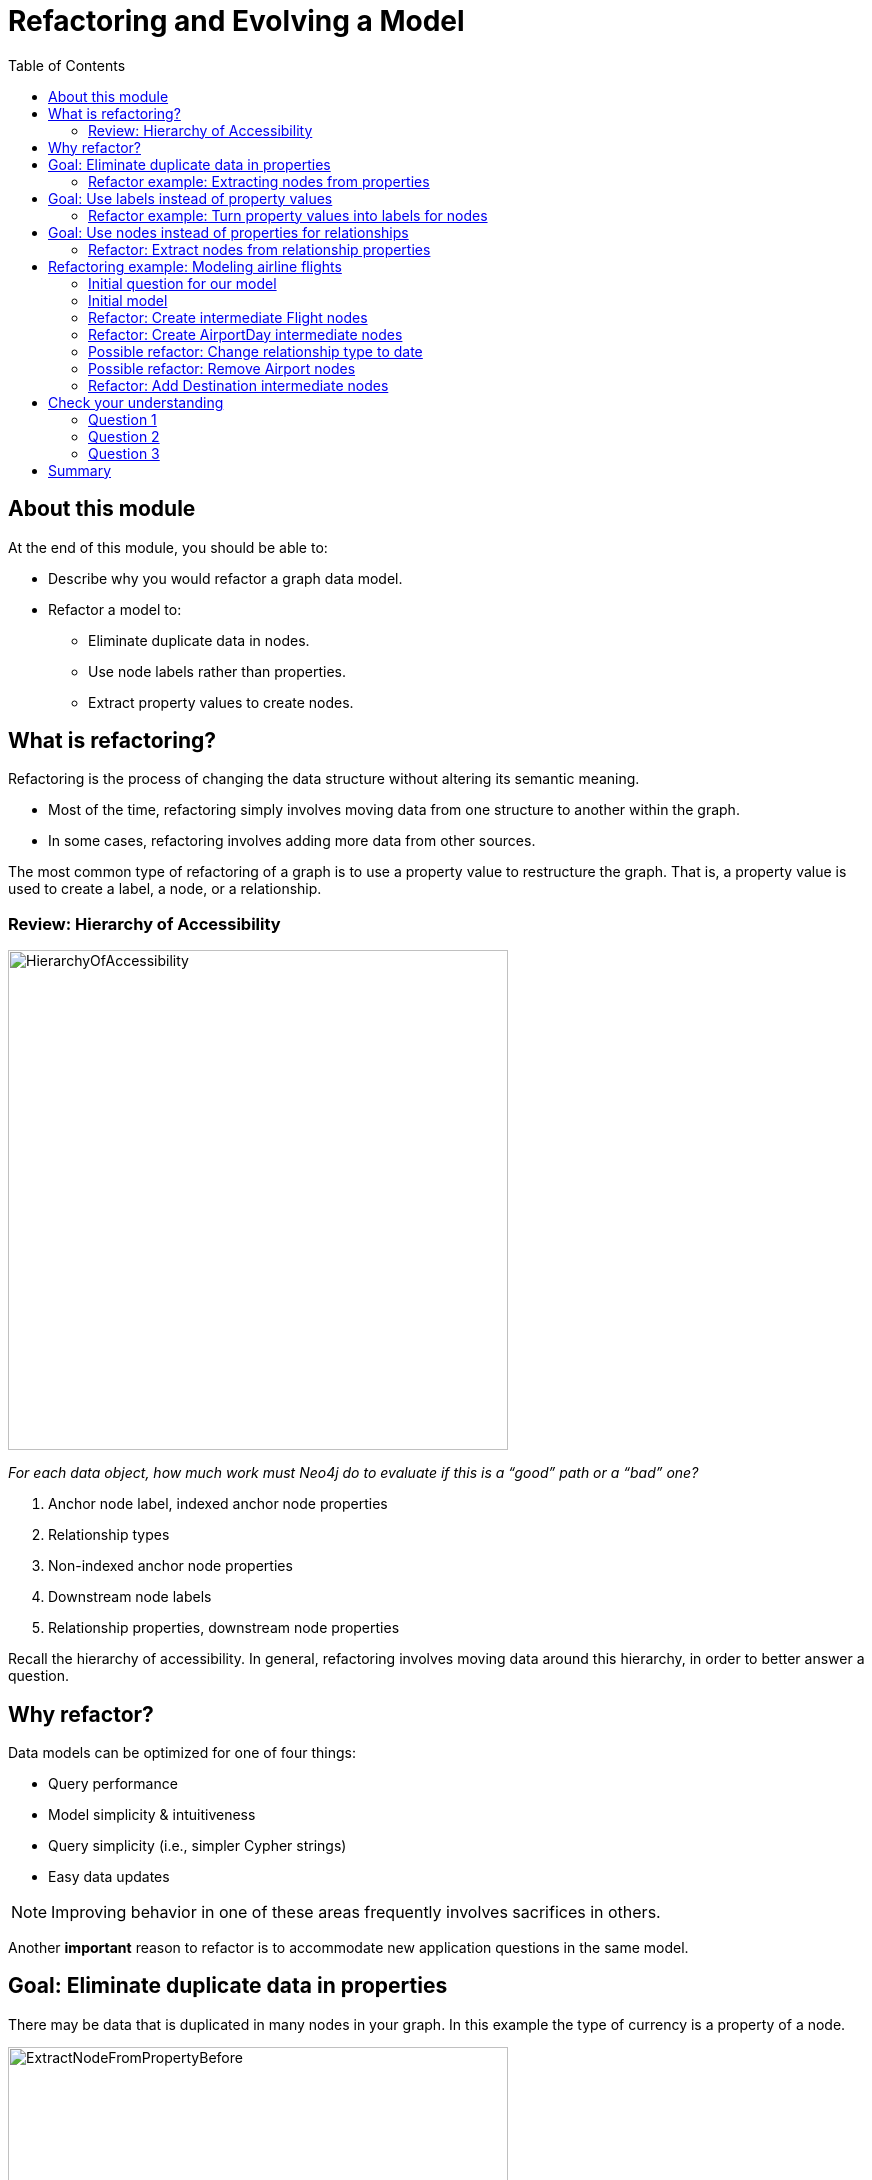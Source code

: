= Refactoring and Evolving a Model
:slug: 05-refactoring-model
:doctype: book
:toc: left
:toclevels: 4
:imagesdir: ../images
:module-next-title: Summary
:page-slug: {slug}
:page-layout: training
:page-quiz:
:page-module-duration-minutes: 45

== About this module

At the end of this module, you should be able to:
[square]
* Describe why you would refactor a graph data model.
* Refactor a model to:
** Eliminate duplicate data in nodes.
** Use node labels rather than properties.
** Extract property values to create nodes.

== What is refactoring?

Refactoring is the process of changing the data structure without altering its semantic meaning.

[square]
* Most of the time, refactoring simply involves moving data from one structure to another within the graph.
* In some cases, refactoring involves adding more data from other sources.

The most common type of refactoring of a graph is to use a property value to restructure the graph.
That is, a property value is used to create a label, a node, or a relationship.

[.one-third-two-thirds-column]
=== Review: Hierarchy of Accessibility

image::HierarchyOfAccessibility.png[HierarchyOfAccessibility,width=500,align=center]

--
[.statement]
_For each data object, how much work must Neo4j do to evaluate if this is a “good” path or a “bad” one?_

[.small]
. Anchor node label,  indexed anchor node properties
. Relationship types
. Non-indexed anchor node properties
. Downstream node labels
. Relationship properties, downstream node properties
--

[.notes]
--
Recall the hierarchy of accessibility.
In general, refactoring involves moving data around this hierarchy, in order to better answer a question.
--

== Why refactor?

Data models can be optimized for one of four things:

[square]
* Query performance
* Model simplicity & intuitiveness
* Query simplicity (i.e., simpler Cypher strings)
* Easy data updates

[NOTE]
Improving behavior in one of these areas frequently involves sacrifices in others.

Another *important* reason to refactor is to accommodate new application questions in the same model.

== Goal: Eliminate duplicate data in properties

[.notes]
--
There may be data that is duplicated in many nodes in your graph.
In this example the type of currency is a property of a node.
--

image::ExtractNodeFromPropertyBefore.png[ExtractNodeFromPropertyBefore,width=500,align=center]

[.notes]
--
What if we do not want to duplicate the currency type data in all of our Trade nodes?
--

=== Refactor example: Extracting nodes from properties

image::ExtractNodeFromPropertyAfter.png[ExtractNodeFromPropertyAfter,width=500,align=center]

[.notes]
--
With the Currency node label, we can easily answer questions such as how many Trades use the USD currency without having to gather this information from the Trade nodes.
--

== Goal: Use labels instead of property values

[.notes]
--
If many nodes in the model contain the same value for a property, another solution is the use the property value as a label.
--

image::ExtractLabelFromPropertyBefore.png[ExtractLabelFromPropertyBefore,width=700,align=center]

[.notes]
--
In this example, you see that the Project nodes have a property named _language_ where the property could contain multiple languages.
What if you wanted to query the graph to find all projects that are written in _java_?
To do this, you would need to retrieve all of the Project nodes and look for _java_ in the language list for each node.
This is an expensive query on a large graph.
--

=== Refactor example: Turn property values into labels for nodes

[.notes]
--
In this scenario, we would go through all Project nodes in the graph and relabel the Project nodes based upon the values in the _language_ list.
Then we eliminate completely the _language_ property.
--

image::ExtractLabelFromPropertyAfter.png[ExtractLabelFromPropertyAfter,width=600,align=center]

== Goal: Use nodes instead of properties for relationships

[.notes]
--
Previously in this training, you learned that intermediate nodes is sometimes a best practice.
Here is the example we saw earlier with the content of the email as a property for the relationship.
--

image::ExtractIntermediateNodesBefore.png[ExtractIntermediateNodesBefore,width=500,align=center]

=== Refactor: Extract nodes from relationship properties

[.notes]
--
Here is what the graph would look like after we went through all EMAILED and CCD relationships to create the intermediate nodes for the content.
--

image::ExtractIntermediateNodesAfter.png[ExtractIntermediateNodesAfter,width=800,align=center]

[.notes]
--

Intermediate nodes are also a frequent result of refactoring.
What was previously a relationship property is now a node property, which is not necessarily any more accessible from a query processing standpoint.
But it makes the model simpler by reducing the number of relationships connected to each Person node.

Notice that not only is the new node with the label _Email_, but also relationship types are recreated with different types.
--

[.five-sixths-one-sixth-row]
== Refactoring example: Modeling airline flights

image::MaxDemarziAirlineModeling.png[MaxDemarziAirlineModeling,width=700,align=center]

[.notes]
--
Here is a very good example of how to model and refactor a model.
--

[.smaller]
Credit: Max De Marzi https://maxdemarzi.com/2015/08/26/modeling-airline-flights-in-neo4j/

[.notes]
--
We will now walk through an iterative process of graph development and refactoring.
We will use, as an example, modeling airline flights for an Orbitz-style use case: that is, answering the problem, “I want to fly from Malmo to New York on Friday”.

You can read in depth about this on Max’s blog.

ifdef::env-slides[]
https://maxdemarzi.com/2015/08/26/modeling-airline-flights-in-neo4j/
endif::[]
--

=== Initial question for our model

*Question*: What flights will take me from Malmo to New York on Friday?

Ask yourself:

[square]
* What are the entities?
* What are the connections between the entities?
* What properties do we need?

ifdef::env-slides[]
[.notes]
--
Model this part of the class interactively.
Pose each stage as questions for the class to answer.
--
endif::[]


[.notes]
--
Here, we begin by following the modeling process: identifying entities and connection based on the question.
The entities should be Airports, and the connections FLYING_TO, with one connection per flight.
Airport data like city and flight data like airline, flight number, departure, etc. are necessary properties.
--

ifdef::env-slides[]
[.notes]
--
This leads us to the model on the next slide.
--
endif::[]

[.half-row]
=== Initial model

[.statement]
*Question*: What flights will take me from Malmo to New York on Friday?

image::InitialAirlineModel.png[InitialAirlineModel,width=900,align=center]

[.notes]
--
This model answers the first question just fine.
But suppose we had to answer a new question?
--

[.statement]
*New Question*: Mom is on flight AY189.  When will she land?

[.notes]
--
What must Neo4j traverse to find this answer?

This is a painful one.To find flight AY189, we need to traverse every relationship in the graph, because it is impossible to anchor on relationships.
What can we do to make flight data available as an anchor?
--

[.half-row]
=== Refactor: Create intermediate Flight nodes

[.notes]
--
This is a perfect use case for adding intermediate nodes.
Adding Flight nodes allows us to anchor on flight data, dramatically reducing traversal.
--

image::AirlineRefactor1.png[AirlineRefactor1,width=900,align=center]

[.statement]
*Question 1*: What flights will take me from Malmo to New York on Friday?

[.statement]
*Question 2*: Mom is on flight AY189.  When will she land?

[.notes]
--
But we are still not satisfied with the way we are handling Q1.
Airlines are required to publish flight plans 12 months or more in advance.
How much work must Neo4j do to answer Q1?

Again, the answer is painful.
Neo4j must check every flight leaving Malmo, then consult the flight data to see which ones leave on the appropriate day.
That’s even before we check to see which of those flights land in the desired place!
How can we elevate the flight date in order to reduce the amount of wasted hops?
--

[.half-row]
=== Refactor: Create AirportDay intermediate nodes

[.notes]
--
Again, intermediate nodes come to the rescue.
AirportDay nodes reduce the density of Airport nodes, as there are many fewer days in the graph than there are flights.
We still need to check every AirportDay to find the right date, but the scope of wasted traversal is lessened.
--

image::AirlineRefactor2.png[AirlineRefactor2,width=600,align=center]

[.statement]
*Question 1*: What flights will take me from Malmo to New York on Friday?

[.statement]
*Question 2*: Mom is on flight AY189.  When will she land?

[.notes]
--
Whenever we execute a model change, we also need to check that our older queries are not disrupted.
What about Q2?

As long as we continue to be able to anchor on Flight, Q2 is unaffected.
This refactor causes no problems.

But thinking more on Q1.
How might we arrange things to reduce wasted traversal even further?
In other words, how might we elevate flight date even higher on the hierarchy of accessibility?

There are only two ways to do this:

[square]
* Anchor somehow on AirportDay.
* Make date into a relationship type.

We will refactor to make date a relationship type.
--

[.half-row]
=== Possible refactor: Change relationship type to date

image::AirlineRefactor3.png[AirlineRefactor3,width=500,align=center]

[.statement]
*Question 1*: What flights will take me from Malmo to New York on Friday?

[.statement]
*Question 2*: Mom is on flight AY189.  When will she land?

[.notes]
--
Date as the relationship type hardly changes the model at all, with drastic performance improvements.
Now, we can traverse only to the relevant AirportDay.
Again, Q2 is unaffected.

This is one of the two solutions we had.
The other was to anchor on AirportDay.
How would the model need to change to make that possible?
--

[.half-row]
=== Possible refactor: Remove Airport nodes

[.notes]
--
We could eliminate the Airport nodes entirely, and store airport data on the AirportDay nodes.
This shrinks the graph by removing a modest number of Airport nodes, and a large number of Date-typed HAS_DAY relationships.
This also performs 2 fewer hops per traversal--a tiny improvement, but one that could add up at scale.
We would need to test this benefit more rigorously in production.
--

image::AirlineRefactor4.png[AirlineRefactor4,width=700,align=center]

[.statement]
*Question 1*: What flights will take me from Malmo to New York on Friday?

[.statement]
*Question 2*: Mom is on flight AY189.  When will she land?

[.notes]
--
The downside to this model is that it is far less intuitive to a human looking at it.
As mentioned earlier, refactoring is rarely pure positive; the gains you make in one area often involve sacrifices in others.

So we have a model that seems to work well for Q1.
But we have been making one dangerous assumption: that there is a direct flight available.
What will Neo4j need to do in order to find an itinerary with 2, 3, 4, or more legs?

This is an expensive problem for this model.
Neo4j will traverse every flight leaving that day, and look at destinations.
But in the non-direct case, none of the destinations is the correct one.
So Neo4j will need to check all the HAS_FLIGHT relationships on those destinations, and see if the second-order destinations include the desired one.
If that is not the case, repeat until you find the desired destination.
The size of the traversed graph increases exponentially as more and more layovers are added.
What can we do to reduce this?
--

[.half-row]
=== Refactor: Add Destination intermediate nodes

[.notes]
--
Once again, intermediate nodes come to the rescue!
In this case, we are doing two things, further subdividing flights based on destination, but more importantly, we are elevating flight destinations from a 3-hop downstream object to a 1-hop downstream object.
--

image::AirlineRefactor5.png[AirlineRefactor5,width=700,align=center]

[.statement]
*Question 1*: What flights will take me from Malmo to New York on Friday?

[.statement]
*Question 2*: Mom is on flight AY189.  When will she land?

[.notes]
--
How does the non-direct traversal work in this case?

First, Neo4j will check every Destination served by that AirportDay.
If the target destination is not there, follow ONE Flight chain to the Airport Day of the destination, then check the served Destinations of that AirportDay.
The scope of the graph still grows, but it grows at a rate proportional to the number of Destinations served by an airport, not the number of Flights.
And airports tend to have multiple flights per destination, leaving at different times of day.

Once an itinerary leading to the target destination is found, Neo4j can branch out and traverse all the flights connecting those AirportDays.

As always, we must consider: how does this refactor affect Q2?

Once again, the answer is that it does not--we can still anchor on Flight, so Q2 is not disrupted.

Note that this model could never have been produced by simply following our “build initial model” paradigm.
AirportDay and Destination nodes are completely opaque relative to the questions we asked.
We are OK with that, because, as you will learn that when you implement the model in Cypher, refactoring a graph is relatively inexpensive.
Moreover, getting a rough first model quickly reduces the total time we would need to reach this more refined version.
--

[.quiz]
== Check your understanding

=== Question 1

[.statement]
What tasks can be done during the refactoring of a graph data model?

[.statement]
Select the correct answers.

[%interactive.answers]
- [x] Data is moved from one structure in the existing graph to another.
- [ ] A new graph is created from an existing graph.
- [ ] Statistics are collected about the numbers of nodes, properties, and relationships.
- [x] Data may be added to the graph from other sources.

=== Question 2

[.statement]
Why do you refactor a graph data model?

[.statement]
Select the correct answers.

[%interactive.answers]
- [x] Improve query performance.
- [x] Simplify the model to make it more intuitive.
- [x] Allow for simpler Cypher queries.
- [x] Make updates to the data in the graph easier.

=== Question 3

[.statement]
When thinking about refactoring a graph data model. What is the most common type of refactoring you typically do?

[.statement]
Select the correct answer.

[%interactive.answers]
- [ ] Rename node labels.
- [ ] Duplicate property values where they will be queried most.
- [x] Extract property values to change the structure of the graph.
- [ ] Create indexes that will speed up queries for the most important questions.

[.summary]
== Summary

You should now be able to:
[square]
* Describe why you would refactor a graph data model.
* Refactor a model to:
** Eliminate duplicate data in nodes.
** Use node labels rather than properties.
** Extract property values to create nodes.
